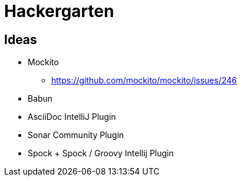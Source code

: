 
= Hackergarten

== Ideas

* Mockito
** https://github.com/mockito/mockito/issues/246
* Babun 
* AsciiDoc IntelliJ Plugin
* Sonar Community Plugin
* Spock + Spock / Groovy Intellij Plugin

